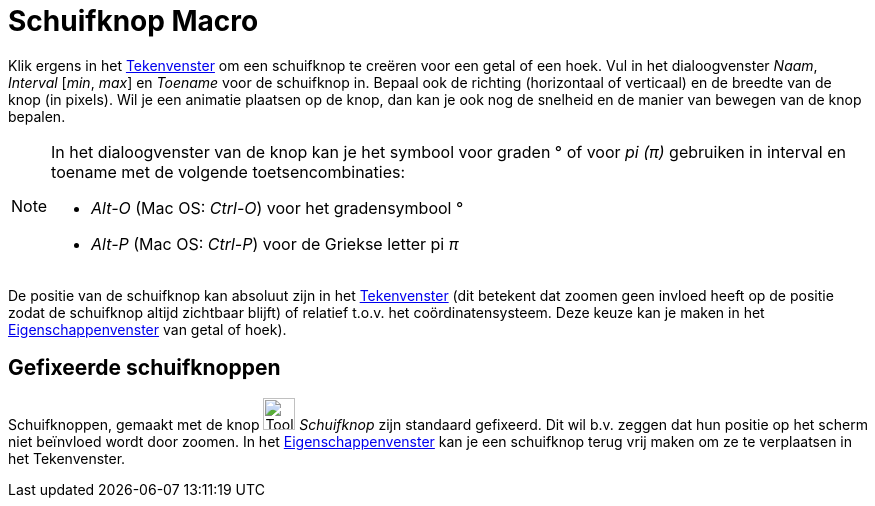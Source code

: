 = Schuifknop Macro
:page-en: tools/Slider
ifdef::env-github[:imagesdir: /nl/modules/ROOT/assets/images]

Klik ergens in het xref:/Tekenvenster.adoc[Tekenvenster] om een schuifknop te creëren voor een getal of een hoek. Vul in
het dialoogvenster _Naam_, _Interval_ [_min_, _max_] en _Toename_ voor de schuifknop in. Bepaal ook de richting
(horizontaal of verticaal) en de breedte van de knop (in pixels). Wil je een animatie plaatsen op de knop, dan kan je
ook nog de snelheid en de manier van bewegen van de knop bepalen.

[NOTE]
====

In het dialoogvenster van de knop kan je het symbool voor graden ° of voor _pi (π)_ gebruiken in interval en toename met
de volgende toetsencombinaties:

* _Alt-O_ (Mac OS: _Ctrl-O_) voor het gradensymbool °
* _Alt-P_ (Mac OS: _Ctrl-P_) voor de Griekse letter pi _π_

====

De positie van de schuifknop kan absoluut zijn in het xref:/Tekenvenster.adoc[Tekenvenster] (dit betekent dat zoomen
geen invloed heeft op de positie zodat de schuifknop altijd zichtbaar blijft) of relatief t.o.v. het coördinatensysteem.
Deze keuze kan je maken in het xref:/Eigenschappen_dialoogvenster.adoc[Eigenschappenvenster] van getal of hoek).

== Gefixeerde schuifknoppen

Schuifknoppen, gemaakt met de knop image:Tool_Slider.gif[Tool Slider.gif,width=32,height=32] _Schuifknop_ zijn standaard
gefixeerd. Dit wil b.v. zeggen dat hun positie op het scherm niet beïnvloed wordt door zoomen. In het
xref:/Eigenschappen_dialoogvenster.adoc[Eigenschappenvenster] kan je een schuifknop terug vrij maken om ze te
verplaatsen in het Tekenvenster.
